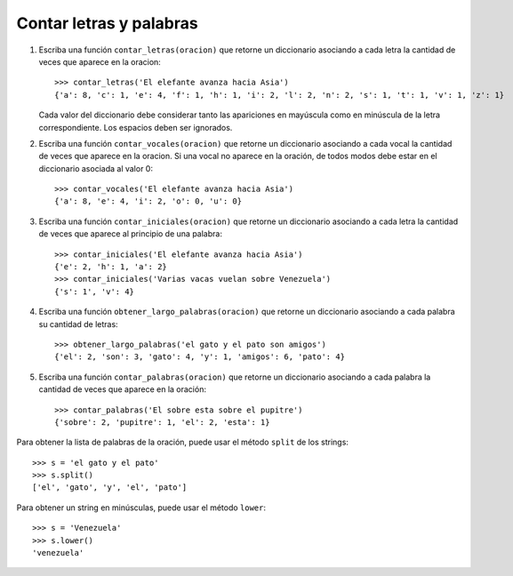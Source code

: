 Contar letras y palabras
------------------------

#. Escriba una función ``contar_letras(oracion)``
   que retorne un diccionario
   asociando a cada letra
   la cantidad de veces que aparece en la oracion::

    >>> contar_letras('El elefante avanza hacia Asia')
    {'a': 8, 'c': 1, 'e': 4, 'f': 1, 'h': 1, 'i': 2, 'l': 2, 'n': 2, 's': 1, 't': 1, 'v': 1, 'z': 1}

   Cada valor del diccionario debe considerar
   tanto las apariciones en mayúscula como en minúscula
   de la letra correspondiente.
   Los espacios deben ser ignorados.

#. Escriba una función ``contar_vocales(oracion)``
   que retorne un diccionario
   asociando a cada vocal
   la cantidad de veces que aparece en la oracion.
   Si una vocal no aparece en la oración,
   de todos modos debe estar en el diccionario
   asociada al valor 0::

    >>> contar_vocales('El elefante avanza hacia Asia')
    {'a': 8, 'e': 4, 'i': 2, 'o': 0, 'u': 0}

#. Escriba una función ``contar_iniciales(oracion)``
   que retorne un diccionario
   asociando a cada letra
   la cantidad de veces que aparece al principio de una palabra::

    >>> contar_iniciales('El elefante avanza hacia Asia')
    {'e': 2, 'h': 1, 'a': 2}
    >>> contar_iniciales('Varias vacas vuelan sobre Venezuela')
    {'s': 1', 'v': 4}

#. Escriba una función ``obtener_largo_palabras(oracion)``
   que retorne un diccionario
   asociando a cada palabra su cantidad de letras::

    >>> obtener_largo_palabras('el gato y el pato son amigos')
    {'el': 2, 'son': 3, 'gato': 4, 'y': 1, 'amigos': 6, 'pato': 4}

#. Escriba una función ``contar_palabras(oracion)``
   que retorne un diccionario
   asociando a cada palabra la cantidad de veces
   que aparece en la oración::

    >>> contar_palabras('El sobre esta sobre el pupitre')
    {'sobre': 2, 'pupitre': 1, 'el': 2, 'esta': 1}

Para obtener la lista de palabras de la oración,
puede usar el método ``split`` de los strings::

    >>> s = 'el gato y el pato'
    >>> s.split()
    ['el', 'gato', 'y', 'el', 'pato']

Para obtener un string en minúsculas,
puede usar el método ``lower``::

    >>> s = 'Venezuela'
    >>> s.lower()
    'venezuela'

